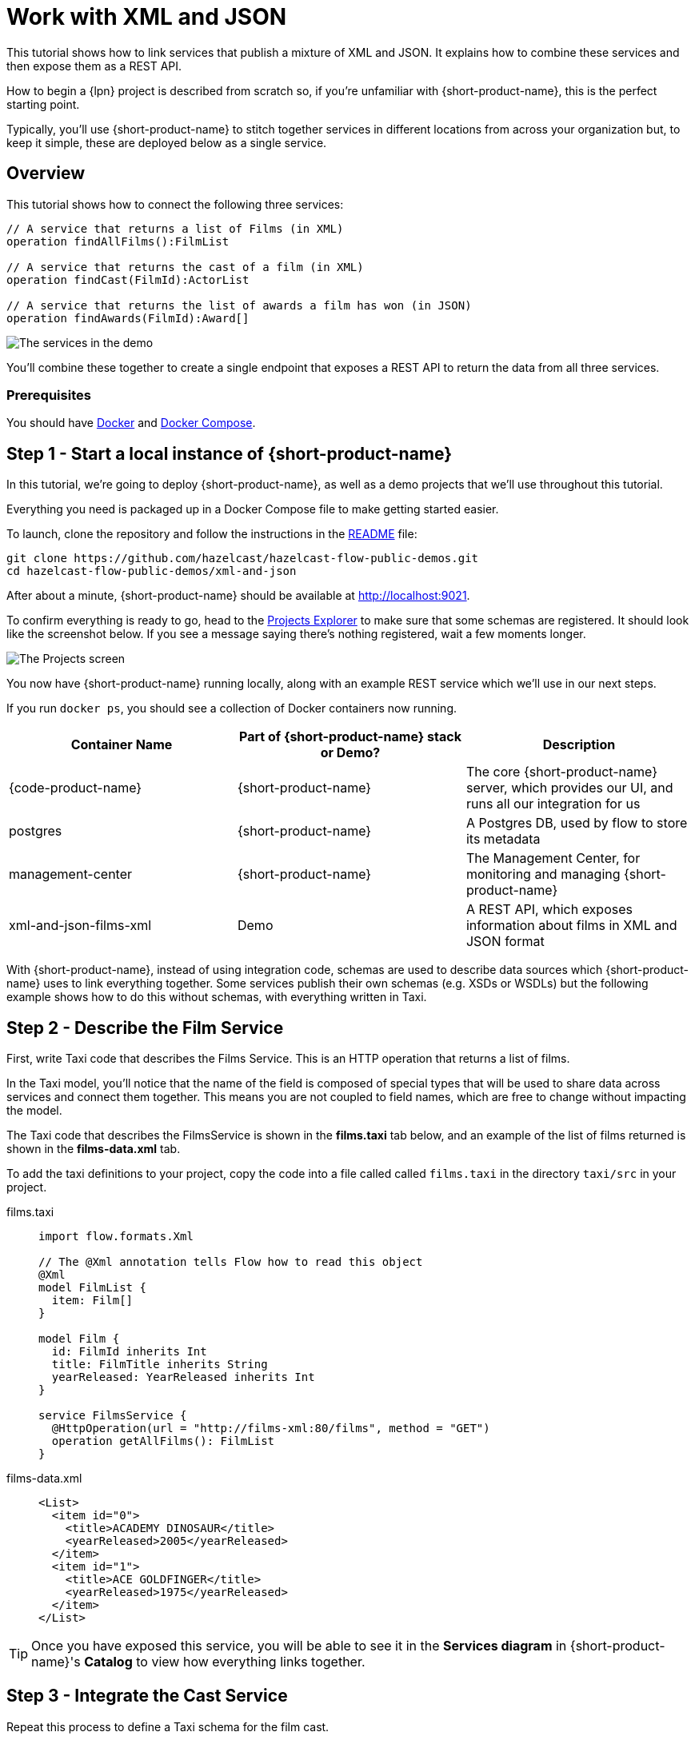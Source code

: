 = Work with XML and JSON
:description: A tutorial showing how to link services that publish XML

This tutorial shows how to link services that publish a mixture of XML and JSON. It explains how to combine these services and then expose them as a REST API.

How to begin a {lpn} project is described from scratch so, if you're unfamiliar with {short-product-name}, this is the perfect starting point.

Typically, you'll use {short-product-name} to stitch together services in different locations from across your organization but, to keep it simple, these are deployed below as a single service. 

== Overview

This tutorial shows how to connect the following three services:

[,taxi]
----
// A service that returns a list of Films (in XML)
operation findAllFilms():FilmList

// A service that returns the cast of a film (in XML)
operation findCast(FilmId):ActorList

// A service that returns the list of awards a film has won (in JSON)
operation findAwards(FilmId):Award[]
----

image:2architecture-overview.png[The services in the demo]

You'll combine these together to create a single endpoint that exposes a REST API to return the data from all three services.

=== Prerequisites

You should have https://docs.docker.com/engine/install/[Docker] and https://docs.docker.com/compose/install/[Docker Compose].

== Step 1 - Start a local instance of {short-product-name}

In this tutorial, we're going to deploy {short-product-name}, as well as a demo projects
that we'll use throughout this tutorial.

Everything you need is packaged up in a Docker Compose file to make getting started easier.

To launch, clone the repository and follow the instructions in the https://github.com/hazelcast/hazelcast-flow-public-demos/blob/main/xml-and-json/README.md[README] file:

[,bash]
----
git clone https://github.com/hazelcast/hazelcast-flow-public-demos.git
cd hazelcast-flow-public-demos/xml-and-json
----

After about a minute, {short-product-name} should be available at http://localhost:9021.

To confirm everything is ready to go, head to the http://localhost:9021/projects[Projects Explorer] to make sure that some schemas are registered.
It should look like the screenshot below.  If you see a message saying there's nothing registered, wait a few moments longer.

image:projects-screen-xml.png[The Projects screen]

You now have {short-product-name} running locally, along with an example REST service which we'll use in our next steps.

If you run `docker ps`, you should see a collection of Docker containers now running.

|===
| Container Name | Part of {short-product-name} stack or Demo? | Description

| {code-product-name}
| {short-product-name}
| The core {short-product-name} server, which provides our UI, and runs all our integration for us

| postgres
| {short-product-name}
| A Postgres DB, used by flow to store its metadata

| management-center
| {short-product-name}
| The Management Center, for monitoring and managing {short-product-name}

| xml-and-json-films-xml
| Demo
| A REST API, which exposes information about films in XML and JSON format

|===

With {short-product-name}, instead of using integration code, schemas are used to describe  data sources which {short-product-name} uses to link everything together. Some services publish their own schemas (e.g. XSDs or WSDLs) but the following example shows how to do this without schemas, with everything written in Taxi. 


== Step 2 - Describe the Film Service

First, write Taxi code that describes the Films Service. This is an HTTP operation that returns a list of films.

In the Taxi model, you'll notice that the name of the field is composed of special types that will be used to share data across services and connect them together. 
This means you are not coupled to field names, which are free to change without impacting the model. 

The Taxi code that describes the FilmsService is shown in the *films.taxi* tab below, and an example of the list of films returned is shown in the *films-data.xml* tab.

To add the taxi definitions to your project, copy the code into a file called called `films.taxi` in the directory `taxi/src` in your project.

[tabs]
====
films.taxi::
+
[source,taxi]
----
import flow.formats.Xml

// The @Xml annotation tells Flow how to read this object
@Xml
model FilmList {
  item: Film[]
}

model Film {
  id: FilmId inherits Int
  title: FilmTitle inherits String
  yearReleased: YearReleased inherits Int
}

service FilmsService {
  @HttpOperation(url = "http://films-xml:80/films", method = "GET")
  operation getAllFilms(): FilmList
}

----
films-data.xml::
+
[source,xml]
----
<List>
  <item id="0">
    <title>ACADEMY DINOSAUR</title>
    <yearReleased>2005</yearReleased>
  </item>
  <item id="1">
    <title>ACE GOLDFINGER</title>
    <yearReleased>1975</yearReleased>
  </item>
</List>
----
====

TIP: Once you have exposed this service, you will be able to see it in the *Services diagram* in {short-product-name}'s *Catalog* to view how everything links together.



== Step 3 - Integrate the Cast Service

Repeat this process to define a Taxi schema for the film cast. 

The CastService takes the FilmId you created previously and uses this to return a list of actors.

The Taxi code that describes the CastService is shown in the *actors.taxi* tab below, and an example of the cast list returned is shown in the *actor-data.xml* tab.

Again, create a file called `actors.taxi` in the directory `taxi/src` in your project.

[tabs]
====
actors.taxi::
+
[source,taxi]
----
import flow.formats.Xml

@Xml model ActorList {
  item : Actor[] 
} 

model Actor { 
  id : ActorId inherits Int 
  name : ActorName inherits String
} 

service CastService { 
  @HttpOperation(url = "http://films-xml:80/film/{filmId}/cast", method = "GET") 
  operation fetchCastForFilm(@PathVariable("filmId") filmId : FilmId):ActorList
}
----
actor-data.xml::
+
[source,xml]
----
<List>
  <item>
    <id>34</id>
    <name>JUDY DEAN</name>
  </item>
  <item>
    <id>21</id>
    <name>ELVIS MARX</name>
  </item>
</List>
----
====

=== What connects it together

{short-product-name} can now link the services together - there's no need to write any integration code or resolvers as there is enough information contained in the schemas.

TIP: Use the *Services diagram* in {short-product-name}'s *Catalog* to view how everything links together.

[,taxi]
----
// The FilmId from the Film model...
model Film {
  id : FilmId inherits Int
  ...
}

// ... is used as an input to the fetchCastForFilm operation:
operation fetchCastForFilm(FilmId):ActorList
----

NOTE: More Taxi has been written here than normal because you're not working with the service's XSD directly (e.g., it wasn't available, or it didn't exist). If the services published XSDs or WSDLs, you could have leveraged those and only declared the Taxi scalars, such as `FilmId`.

== Step 4 - Write Data Queries

Next, using {short-product-name}'s *Query editor*, write a query using TaxiQL. 

=== Fetch the list of films

[,taxi]
----
// Just fetch the ActorList
find { FilmList }
----

Which returns:

[,json]
----
{
   "item": [
      {
         "id": 0,
         "title": "ACADEMY DINOSAUR",
         "yearReleased": 2005
      },
      {
         "id": 1,
         "title": "ACE GOLDFINGER",
         "yearReleased": 1975
      },
      // snip
   ]
}
----

=== Restructure the result

To remove the `item` wrapper (which is carried over from the XML format), change the query to just ask for a `Film[]`:

[,taxi]
----
find { FilmList } as Film[]
----

Which returns:

[,json]
----
[
  {
   "id": 0,
   "title": "ACADEMY DINOSAUR",
   "yearReleased": 2005
  },
  {
   "id": 1,
   "title": "ACE GOLDFINGER",
   "yearReleased": 1975
  }
]
----

=== Define a custom response object

You can define a data contract of the exact data you want back, specifying the field names you like,
with the data type indicating where the data is sourced from.
This means you are not bound to the source system's descriptions.

[,taxi]
----
find { FilmList } as (Film[]) -> {
    filmId : FilmId
    nameOfFilm : FilmTitle
} []
----

=== Link the Actor Service

To include data from the `CastService`, just ask for the actor information:

[,taxi]
----
find { FilmList } as (Film[]) -> {
    filmId : FilmId
    nameOfFilm : FilmTitle
    cast : Actor[]
} []
----

Which now gives us:

[,json]
----
{
   "filmId": 0,
   "nameOfFilm": "ACADEMY DINOSAUR",
   "cast": [
      {
         "id": 18,
         "name": "BOB FAWCETT"
      },
      {
         "id": 28,
         "name": "ALEC WAYNE"
      },
    //..snip
   ]
}
----

== Step 5 - Add the Awards Service

You can also define a schema and service for the awards information, which is returned in JSON.

The Taxi code that describes the AwardsService is shown in the *awards.taxi* tab below, and an example of the awards returned is shown in the *awards-data.json* tab.

You'll need to add this to your project by creating a file called `awards.taxi` in the directory `taxi/src`.

[tabs]
====
awards.taxi::
+
[source,taxi]
----
model Award { 
  title: AwardTitle inherits String
  yearWon: YearWon inherits Int
}

service AwardsService {
  @HttpOperation(url = "http://films-xml:80/film/{filmId}/awards", method = "GET")
  operation fetchAwardsForFilm(@PathVariable("filmId") filmId: FilmId): Award[]
}
----
awards-data.json::
+
[source,json]
----
[
  {
    "title": "Best Makeup and Hairstyling", 
    "yearWon": 2020
  }, 
  { 
    "title": "Best Original Score", 
    "yearWon": 2020 
  }, 
  // snip\... 
]
----
====

=== Enrich your query

Finally, to include this awards data, you just add it to the query:

[,taxi]
----
find { FilmList } as (Film[]) -> {
  filmId: FilmId
  nameOfFilm: FilmTitle
  cast: Actor[]
  awards: Award[]
} []
----

Which gives us:

[,json]
----
{
   "filmId": 0,
   "nameOfFilm": "ACADEMY DINOSAUR",
   "cast" : [] // omitted
   "awards": [
      {
         "title": "Best Documentary Feature",
         "yearWon": 2020
      },
      {
         "title": "Best Supporting Actress",
         "yearWon": 2020
      },
   ]
}
----

== Step 6 - Publish your query

The following shows how to publish a query as a REST API, and as an endpoint using the UI.  

=== Publish a query as a REST API

Now that you have response data you're happy with, you can publish this query as a REST API.

. Wrap the query in a `+query { ... }+` block, and save it in your Taxi project
. Add an `+@HttpOperation(...)+` annotation

[tabs]
====
query.taxi::
+
[source,taxi]
----
@HttpOperation(url = '/api/q/filmsAndAwards', method = 'GET')
 query filmsAndAwards {
      find { FilmList } as (Film[]) -> {
          filmId : FilmId
          nameOfFilm : FilmTitle
          awards : Award[]
          cast : Actor[]
      } []
 }
----
====

Your query is now available at http://localhost:9021/api/q/filmsAndAwards

[,bash]
----
$ curl http://localhost:9021/api/q/filmsAndAwards | jq
----

Which gives:

[,json]
----
[
  {
    "filmId": 0,
    "nameOfFilm": "ACADEMY DINOSAUR",
    "awards": [
      {
        "title": "Best Animated Feature",
        "yearWon": 2020
      },
      {
        "title": "Best Original Score for a Comedy",
        "yearWon": 2020
      },
      {
        "title": "Best Documentary Feature",
        "yearWon": 2020
      },
      // .... snip
    ]
  }
]
----

=== Publish a query using the UI 

To publish a query as an endpoint using the UI: 

* Choose *Query editor* and in the editor, write your query
* Click *Run* to make sure the query runs with no errors
* Click the *Save query to project* button, choose a project (this must be editable), give your query a name and then save it
* Click the *Publish endpoint* button and publish it as an HTTP or WebSocket endpoint, depending on the query
* Choose *Endpoints* and make sure the query is running (you can disable/enable the endpoint if necessary)

=== Stop the services

When you're done, you can stop the services by running:

[,bash]
----
docker compose down
----


== Wrap up and next steps

In this tutorial, you have:

* Created a new project
* Exposed XML services and modelled their responses
* Written a query stitching three services together
* Published the query as an HTTP service
